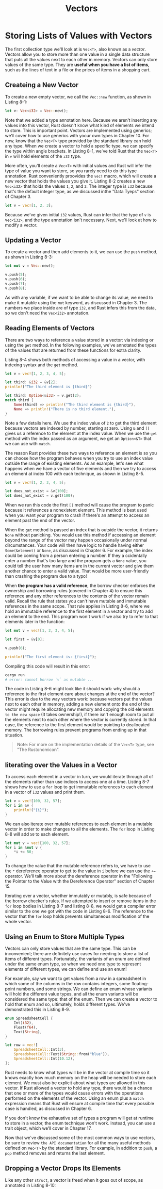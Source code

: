 #+title: Vectors

* Storing Lists of Values with Vectors
The first collection type we'll look at is ~Vec<T>~, also known as a /vector/.
Vectors allow you to store more than one value in a single data structure that puts all the values next to each other in memory.
Vectors can only store values of the same type.
They are *useful when you have a list of items*, such as the lines of text in a file or the prices of items in a shopping cart.

** Createing a New Vector
To create a new empty vector, we call the ~Vec::new~ function, as shown in Listing 8-1:
#+begin_src rust
let v: Vec<i32> = Vec::new();
#+end_src

Note that we added a type annotation here.
Because we aren't inserting any values into this vector, Rust doesn't know what kind of elements we intend to store.
This is important point.
Vectors are implemented using generics; we'll cover how to use generics with yoour own types in Chapter 10.
For now, know that the ~Vec<T>~ type provided by the standard library can hold any type.
When we create a vector to hold a specific type, we can specify the type within angle brackets.
In Listing 8-1, we've told Rust that the ~Vec<T>~ in ~v~ will hold elements of the ~i32~ type.

More often, you'll create a ~Vec<T>~ with initial values and Rust will infer the type of value you want to store, so you rarely need to do this type annotation.
Rust conveniently proovides the ~vec!~ macro, which will create a new vector that holds the values you give it.
Listing 8-2 creates a new ~Vec<i32>~ that holds the values ~1~, ~2~, and ~3~.
The integer type is ~i32~ because that's the default integer type, as we discussed inthe "Data Tyeps" section of Chapter 3.
#+begin_src rust
let v = vec![1, 2, 3];
#+end_src

Because we've given initial ~i32~ values, Rust can infer that the type of ~v~ is ~Vec<i32>~, and the type annotation isn't necessary.
Next, we'll look at how to modify a vector.

** Updating a Vector
To create a vector and then add elements to it, we can use the ~push~ method, as shown in Listing 8-3:
#+begin_src rust
let mut v = Vec::new();

v.push(5);
v.push(6);
v.push(7);
v.push(8);
#+end_src

As with any variable, if we want to be able to change its value, we need to make it mutable using the ~mut~ keyword, as discussed in Chapter 3.
The numbers we place inside are of type ~i32~, and Rust infers this from the data, so we don't need the ~Vec<i32>~ annotation.

** Reading Elements of Vectors
There are two ways to reference a value stored in a vector: via indexing or using the ~get~ method.
In the following examples, we've annotated the types of the values that are returned from these functions for extra clarity.

Listing 8-4 shows both methods of accessing a value in a vector, with indexing syntax and the ~get~ method.
#+begin_src rust
let v = vec![1, 2, 3, 4, 5];

let third: &i32 = &v[2];
println!("The third element is {third}")

let third: Option<&i32> = v.get(2);
match third {
    Some(third) => println!("The third element is {third}"),
    None => println!("There is no third element."),
}
#+end_src

Note a few details here.
We use the index value of ~2~ to get the third element because vectors are indexed by number, starting at zero.
Using ~&~ and ~[]~ gives us a reference to the element at the index value.
When we use the ~get~ method with the index passed as an argument, we get an ~Option<&T>~ that we can use with ~match~.

The reason Rust provides these two ways to reference an element is so you can choose how the program behaves when you try to use an index value outside the range of existing elements.
As an example, let's see what happens when we have a vector of five elements and then we try to access an element at index 100 with each technique, as shown in Listing 8-5.
#+begin_src rust
let v = vec![1, 2, 3, 4, 5];

let does_not_exist = &v[100];
let does_not_exist = v.get(100);
#+end_src

When we run this code the first ~[]~ method will cause the program to panic because it references a nonexistent element.
This method is best used when you want your program to crash if there's an attempt to access an element past the end of the vector.

When the ~get~ method is passed an index that is outside the vector, it returns ~None~ without panicking.
You would use this method if accessing an element beyond the range of the vector may happen occasionally under normal dircumstances.
Your code will then have logic to handle having either ~Some(&element)~ or ~None~, as discussed in Chapter 6.
For example, the index could be coming from a person entering a number.
If they a ccidentally enter a number that's too large and the program gets a ~None~ value, you could tell the user how many items are in the current vector and give them another chance to enter a valid value.
That would be more user-friendly than crashing the program due to a typo!

When *the program has a valid reference*, the borrow checker enforces the ownership and borrowing rules (covered in Chapter 4) to ensure this reference and any other references to the contents of the vector remain valid.
Recall the rule that states you can't have mutable and immutable references in the same scope.
That rule applies in Listing 8-6, where we hold an immutable reference to the first element in a vector and try to add an element to the end.
This program won't work if we also try to refer to that elements later in the function:
#+begin_src rust
let mut v = vec![1, 2, 3, 4, 5];

let first = &v[0];

v.push(6);

println!("The first element is: {first}");
#+end_src

Compiling this code will result in this error:
#+begin_src bash
cargo run
# error: cannot borrow `v` as mutable ...
#+end_src

The code in Listing 8-6 might look like it should work: why should a reference to the first element care about changes at the end of the vector?
This error is due to the way vectors work: because vectors put the values next to each other in memory, adding a new element onto the end of the vector might require allocating new memory and copying the old elements =to the new space= (It takes ownership!), if there isn't enough room to put all the elements next to each other where the vector is currently stored.
In that case, the reference to the first element would be pointing to deallocated memory.
The borrowing rules prevent programs from ending up in that situation.

#+begin_quote
Note: For more on the implementation details of the ~Vec<T>~ type, see "The Rustonomicon".
#+end_quote

** Iiterating over the Values in a Vector
To access each element in a vector in turn, we would iterate through all of the elements rather than use indices to access one at a time.
Listing 8-7 shows how to use a ~for~ loop to get immutable references to each element in a vector of ~i32~ values and print them.
#+begin_src rust
let v = vec![100, 32, 57];
for i in &v {
    println!("{i}");
}
#+end_src

We can also iterate over mutable references to each element in a mutable vector in order to make changes to all the elements.
The ~for~ loop in Listing 8-8 will add ~50~ to each element.
#+begin_src rust
let mut v = vec![100, 32, 57];
for i in &mut v {
    *i += 50;
}
#+end_src
To change the value that the mutable reference refers to, we have to use the ~*~ dereference operator to get to the value in ~i~ before we can use the ~+=~ operator.
We'll talk more about the dereference operator in the "Following the Pointer to the Value with the Dereference Operator" section of Chapter 15.

Iterating over a vector, whether immutably or mutably, is safe because of the borrow checker's rules.
If we attempted to insert or remove items in the ~for~ loop bodies in Listing 8-7 and listing 8-8, we would get a compiler error similar to the one we got with the code in Listing 8-6.
The reference to the vector that the ~for~ loop holds prevents simultaneous modification of the whole vector.

** Using an Enum to Store Multiple Types
Vectors can only store values that are the same type. This can be inconvenient; there are definitely use cases for needing to store a list of items of different types.
Fortunately, the variants of an enum are defined under the same enum type, so when we need one type to represent elements of different types, we can define and use an enum!

For example, say we want to get values from a row in a spreadsheet in which some of the columns in the row contains integers, some floating-point numbers, and some strings.
We can define an enum whose variants will hold the different value types, and all the enum variants will be considered the same type: that of the enum.
Then we can create a vector to hold that enum and so, ultimately, holds different types.
We've demonstrated this in Listing 8-9.
#+begin_src rust
enum SpreadsheetCell {
    Int(i32),
    Float(f64),
    Text(String),
}

let row = vec![
    SpreadsheetCell::Int(3),
    SpreadsheetCell::Text(String::from("blue")),
    SpreadsheetCell::Int(10.12),
];
#+end_src

Rust needs to know what types will be in the vector at compile time so it knows exactly how much memory on the heap will be needed to store each element.
We must also be explicit about what types are allowed in this vector.
If Rust allowed a vector to hold any type, there would be a chance that one or more of the types would cause errors with the operations performed on the elements of the vector.
Using an enum plus a ~match~ expression means that Rust will ensure at compile time that every possible case is handled, as discussed in Chapter 6.

If you don't know the exhaustive set of types a program will get at runtime to store in a vector, the enum technique won't work.
Instead, you can use a trait object, which we'll cover in Chapter 17.

Now that we've discussed some of the most common ways to use vectors, be sure to review ~the API documentation~ for all the many useful methods defined on ~Vec<T>~ by the standard library.
For example, in addition to ~push~, a ~pop~ method removes and returns the last element.

** Dropping a Vector Drops Its Elements
Like any other ~struct~, a vector is freed when it goes out of scope, as annotated in Listing 8-10:
#+begin_src rust
{
    let v = vec![1, 2, 3, 4];
} // <- v goes oout of scope and is freed here
#+end_src

When the vector gets dropped, all of its contents are also dropped, meaning the integers it holds will be cleaned up.
The borrow checker ensures that any references to contents of a vector are only used while the vector itself is valid.

Let's move on to the next collection type: ~String~ !
